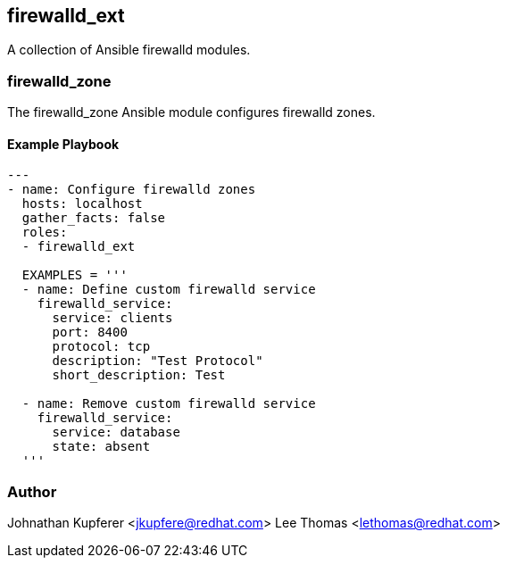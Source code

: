 firewalld_ext
-------------

A collection of Ansible firewalld modules.

firewalld_zone
~~~~~~~~~~~~~~

The firewalld_zone Ansible module configures firewalld zones.

Example Playbook
^^^^^^^^^^^^^^^^

[source,yaml]
-----------------------------------
---
- name: Configure firewalld zones
  hosts: localhost
  gather_facts: false
  roles:
  - firewalld_ext

  EXAMPLES = '''
  - name: Define custom firewalld service
    firewalld_service:
      service: clients
      port: 8400
      protocol: tcp
      description: "Test Protocol"
      short_description: Test

  - name: Remove custom firewalld service
    firewalld_service:
      service: database
      state: absent
  '''
-----------------------------------

Author
~~~~~~

Johnathan Kupferer <jkupfere@redhat.com>
Lee Thomas <lethomas@redhat.com>
